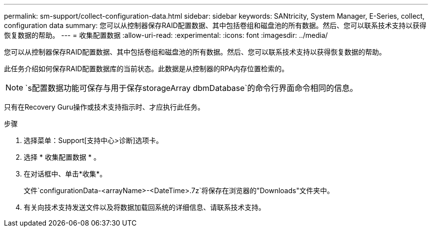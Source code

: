 ---
permalink: sm-support/collect-configuration-data.html 
sidebar: sidebar 
keywords: SANtricity, System Manager, E-Series, collect, configuration data 
summary: 您可以从控制器保存RAID配置数据、其中包括卷组和磁盘池的所有数据。然后、您可以联系技术支持以获得恢复数据的帮助。 
---
= 收集配置数据
:allow-uri-read: 
:experimental: 
:icons: font
:imagesdir: ../media/


[role="lead"]
您可以从控制器保存RAID配置数据、其中包括卷组和磁盘池的所有数据。然后、您可以联系技术支持以获得恢复数据的帮助。

此任务介绍如何保存RAID配置数据库的当前状态。此数据是从控制器的RPA内存位置检索的。

[NOTE]
====
`s配置数据功能可保存与用于保存storageArray dbmDatabase`的命令行界面命令相同的信息。

====
只有在Recovery Guru操作或技术支持指示时、才应执行此任务。

.步骤
. 选择菜单：Support[支持中心>诊断]选项卡。
. 选择 * 收集配置数据 * 。
. 在对话框中、单击*收集*。
+
文件`configurationData-<arrayName>-<DateTime>.7z`将保存在浏览器的"Downloads"文件夹中。

. 有关向技术支持发送文件以及将数据加载回系统的详细信息、请联系技术支持。

